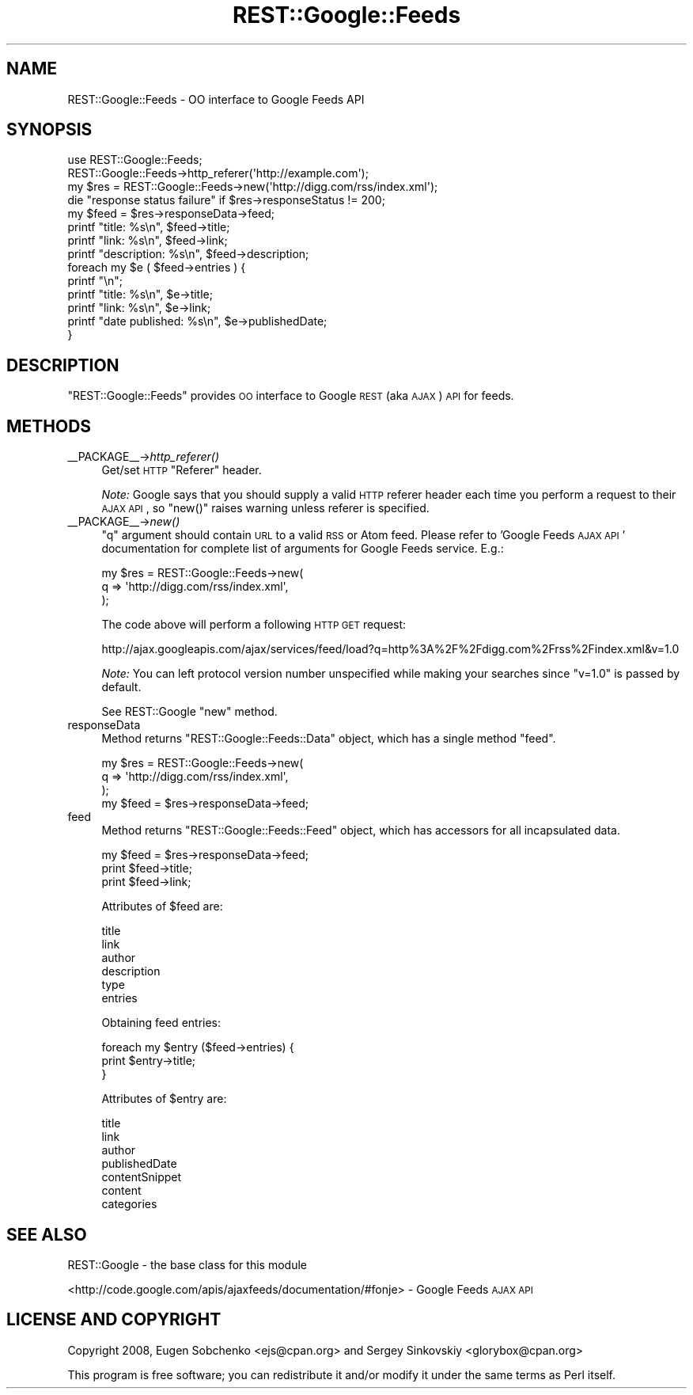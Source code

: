 .\" Automatically generated by Pod::Man 2.22 (Pod::Simple 3.07)
.\"
.\" Standard preamble:
.\" ========================================================================
.de Sp \" Vertical space (when we can't use .PP)
.if t .sp .5v
.if n .sp
..
.de Vb \" Begin verbatim text
.ft CW
.nf
.ne \\$1
..
.de Ve \" End verbatim text
.ft R
.fi
..
.\" Set up some character translations and predefined strings.  \*(-- will
.\" give an unbreakable dash, \*(PI will give pi, \*(L" will give a left
.\" double quote, and \*(R" will give a right double quote.  \*(C+ will
.\" give a nicer C++.  Capital omega is used to do unbreakable dashes and
.\" therefore won't be available.  \*(C` and \*(C' expand to `' in nroff,
.\" nothing in troff, for use with C<>.
.tr \(*W-
.ds C+ C\v'-.1v'\h'-1p'\s-2+\h'-1p'+\s0\v'.1v'\h'-1p'
.ie n \{\
.    ds -- \(*W-
.    ds PI pi
.    if (\n(.H=4u)&(1m=24u) .ds -- \(*W\h'-12u'\(*W\h'-12u'-\" diablo 10 pitch
.    if (\n(.H=4u)&(1m=20u) .ds -- \(*W\h'-12u'\(*W\h'-8u'-\"  diablo 12 pitch
.    ds L" ""
.    ds R" ""
.    ds C` ""
.    ds C' ""
'br\}
.el\{\
.    ds -- \|\(em\|
.    ds PI \(*p
.    ds L" ``
.    ds R" ''
'br\}
.\"
.\" Escape single quotes in literal strings from groff's Unicode transform.
.ie \n(.g .ds Aq \(aq
.el       .ds Aq '
.\"
.\" If the F register is turned on, we'll generate index entries on stderr for
.\" titles (.TH), headers (.SH), subsections (.SS), items (.Ip), and index
.\" entries marked with X<> in POD.  Of course, you'll have to process the
.\" output yourself in some meaningful fashion.
.ie \nF \{\
.    de IX
.    tm Index:\\$1\t\\n%\t"\\$2"
..
.    nr % 0
.    rr F
.\}
.el \{\
.    de IX
..
.\}
.\"
.\" Accent mark definitions (@(#)ms.acc 1.5 88/02/08 SMI; from UCB 4.2).
.\" Fear.  Run.  Save yourself.  No user-serviceable parts.
.    \" fudge factors for nroff and troff
.if n \{\
.    ds #H 0
.    ds #V .8m
.    ds #F .3m
.    ds #[ \f1
.    ds #] \fP
.\}
.if t \{\
.    ds #H ((1u-(\\\\n(.fu%2u))*.13m)
.    ds #V .6m
.    ds #F 0
.    ds #[ \&
.    ds #] \&
.\}
.    \" simple accents for nroff and troff
.if n \{\
.    ds ' \&
.    ds ` \&
.    ds ^ \&
.    ds , \&
.    ds ~ ~
.    ds /
.\}
.if t \{\
.    ds ' \\k:\h'-(\\n(.wu*8/10-\*(#H)'\'\h"|\\n:u"
.    ds ` \\k:\h'-(\\n(.wu*8/10-\*(#H)'\`\h'|\\n:u'
.    ds ^ \\k:\h'-(\\n(.wu*10/11-\*(#H)'^\h'|\\n:u'
.    ds , \\k:\h'-(\\n(.wu*8/10)',\h'|\\n:u'
.    ds ~ \\k:\h'-(\\n(.wu-\*(#H-.1m)'~\h'|\\n:u'
.    ds / \\k:\h'-(\\n(.wu*8/10-\*(#H)'\z\(sl\h'|\\n:u'
.\}
.    \" troff and (daisy-wheel) nroff accents
.ds : \\k:\h'-(\\n(.wu*8/10-\*(#H+.1m+\*(#F)'\v'-\*(#V'\z.\h'.2m+\*(#F'.\h'|\\n:u'\v'\*(#V'
.ds 8 \h'\*(#H'\(*b\h'-\*(#H'
.ds o \\k:\h'-(\\n(.wu+\w'\(de'u-\*(#H)/2u'\v'-.3n'\*(#[\z\(de\v'.3n'\h'|\\n:u'\*(#]
.ds d- \h'\*(#H'\(pd\h'-\w'~'u'\v'-.25m'\f2\(hy\fP\v'.25m'\h'-\*(#H'
.ds D- D\\k:\h'-\w'D'u'\v'-.11m'\z\(hy\v'.11m'\h'|\\n:u'
.ds th \*(#[\v'.3m'\s+1I\s-1\v'-.3m'\h'-(\w'I'u*2/3)'\s-1o\s+1\*(#]
.ds Th \*(#[\s+2I\s-2\h'-\w'I'u*3/5'\v'-.3m'o\v'.3m'\*(#]
.ds ae a\h'-(\w'a'u*4/10)'e
.ds Ae A\h'-(\w'A'u*4/10)'E
.    \" corrections for vroff
.if v .ds ~ \\k:\h'-(\\n(.wu*9/10-\*(#H)'\s-2\u~\d\s+2\h'|\\n:u'
.if v .ds ^ \\k:\h'-(\\n(.wu*10/11-\*(#H)'\v'-.4m'^\v'.4m'\h'|\\n:u'
.    \" for low resolution devices (crt and lpr)
.if \n(.H>23 .if \n(.V>19 \
\{\
.    ds : e
.    ds 8 ss
.    ds o a
.    ds d- d\h'-1'\(ga
.    ds D- D\h'-1'\(hy
.    ds th \o'bp'
.    ds Th \o'LP'
.    ds ae ae
.    ds Ae AE
.\}
.rm #[ #] #H #V #F C
.\" ========================================================================
.\"
.IX Title "REST::Google::Feeds 3"
.TH REST::Google::Feeds 3 "2011-05-27" "perl v5.10.1" "User Contributed Perl Documentation"
.\" For nroff, turn off justification.  Always turn off hyphenation; it makes
.\" way too many mistakes in technical documents.
.if n .ad l
.nh
.SH "NAME"
REST::Google::Feeds \- OO interface to Google Feeds API
.SH "SYNOPSIS"
.IX Header "SYNOPSIS"
.Vb 1
\&        use REST::Google::Feeds;
\&
\&        REST::Google::Feeds\->http_referer(\*(Aqhttp://example.com\*(Aq);
\&
\&        my $res = REST::Google::Feeds\->new(\*(Aqhttp://digg.com/rss/index.xml\*(Aq);
\&
\&        die "response status failure" if $res\->responseStatus != 200;
\&
\&        my $feed = $res\->responseData\->feed;
\&
\&        printf "title: %s\en", $feed\->title;
\&        printf "link: %s\en", $feed\->link;
\&        printf "description: %s\en", $feed\->description;
\&
\&        foreach my $e ( $feed\->entries ) {
\&                printf "\en";
\&                printf "title: %s\en", $e\->title;
\&                printf "link: %s\en", $e\->link;
\&                printf "date published: %s\en", $e\->publishedDate;
\&        }
.Ve
.SH "DESCRIPTION"
.IX Header "DESCRIPTION"
\&\f(CW\*(C`REST::Google::Feeds\*(C'\fR provides \s-1OO\s0 interface to Google \s-1REST\s0 (aka \s-1AJAX\s0) \s-1API\s0 for feeds.
.SH "METHODS"
.IX Header "METHODS"
.IP "_\|_PACKAGE_\|_\->\fIhttp_referer()\fR" 4
.IX Item "__PACKAGE__->http_referer()"
Get/set \s-1HTTP\s0 \f(CW\*(C`Referer\*(C'\fR header.
.Sp
\&\fINote:\fR Google says that you should supply a valid \s-1HTTP\s0 referer header each time you
perform a request to their \s-1AJAX\s0 \s-1API\s0, so \f(CW\*(C`new()\*(C'\fR raises warning unless referer is specified.
.IP "_\|_PACKAGE_\|_\->\fInew()\fR" 4
.IX Item "__PACKAGE__->new()"
\&\f(CW\*(C`q\*(C'\fR argument should contain \s-1URL\s0 to a valid \s-1RSS\s0 or Atom feed. 
Please refer to 'Google Feeds \s-1AJAX\s0 \s-1API\s0' documentation for complete list of arguments for Google Feeds service. E.g.:
.Sp
.Vb 3
\&        my $res = REST::Google::Feeds\->new(
\&                q => \*(Aqhttp://digg.com/rss/index.xml\*(Aq,
\&        );
.Ve
.Sp
The code above will perform a following \s-1HTTP\s0 \s-1GET\s0 request:
.Sp
.Vb 1
\&        http://ajax.googleapis.com/ajax/services/feed/load?q=http%3A%2F%2Fdigg.com%2Frss%2Findex.xml&v=1.0
.Ve
.Sp
\&\fINote:\fR You can left protocol version number unspecified while making your searches since
\&\f(CW\*(C`v=1.0\*(C'\fR is passed by default.
.Sp
See REST::Google \f(CW\*(C`new\*(C'\fR method.
.IP "responseData" 4
.IX Item "responseData"
Method returns \f(CW\*(C`REST::Google::Feeds::Data\*(C'\fR object, which has a single method \f(CW\*(C`feed\*(C'\fR.
.Sp
.Vb 3
\&        my $res = REST::Google::Feeds\->new(
\&                q => \*(Aqhttp://digg.com/rss/index.xml\*(Aq,
\&        );
\&
\&        my $feed = $res\->responseData\->feed;
.Ve
.IP "feed" 4
.IX Item "feed"
Method returns \f(CW\*(C`REST::Google::Feeds::Feed\*(C'\fR object, which has accessors for all incapsulated data.
.Sp
.Vb 3
\&        my $feed = $res\->responseData\->feed;
\&        print $feed\->title;
\&        print $feed\->link;
.Ve
.Sp
Attributes of \f(CW$feed\fR are:
.Sp
.Vb 6
\&        title
\&        link
\&        author
\&        description
\&        type
\&        entries
.Ve
.Sp
Obtaining feed entries:
.Sp
.Vb 3
\&        foreach my $entry ($feed\->entries) {
\&                print $entry\->title;
\&        }
.Ve
.Sp
Attributes of \f(CW$entry\fR are:
.Sp
.Vb 7
\&        title
\&        link
\&        author
\&        publishedDate
\&        contentSnippet
\&        content
\&        categories
.Ve
.SH "SEE ALSO"
.IX Header "SEE ALSO"
REST::Google \- the base class for this module
.PP
<http://code.google.com/apis/ajaxfeeds/documentation/#fonje> \- Google Feeds \s-1AJAX\s0 \s-1API\s0
.SH "LICENSE AND COPYRIGHT"
.IX Header "LICENSE AND COPYRIGHT"
Copyright 2008, Eugen Sobchenko <ejs@cpan.org> and Sergey Sinkovskiy <glorybox@cpan.org>
.PP
This program is free software; you can redistribute it and/or modify it under the same terms as Perl itself.
